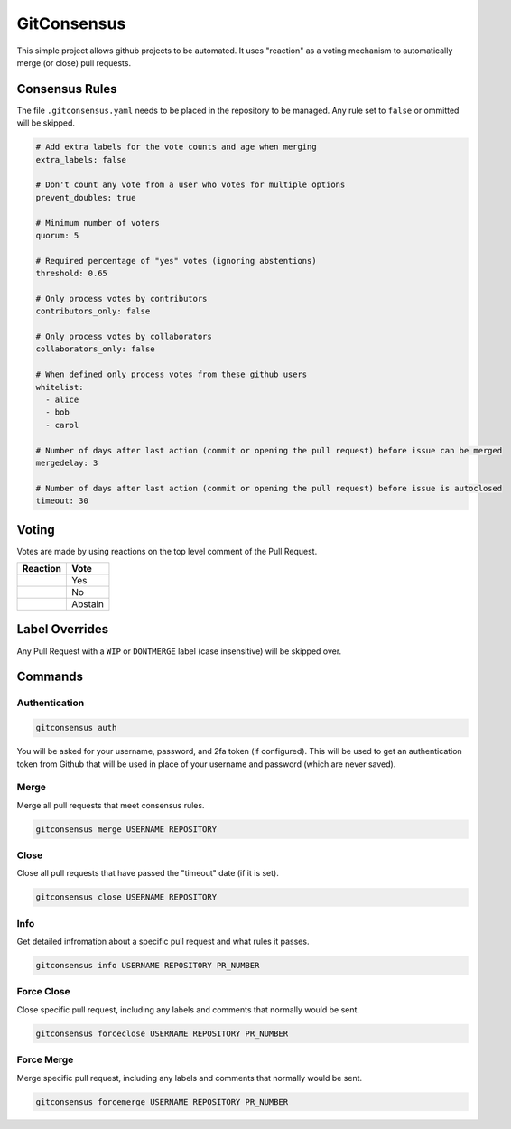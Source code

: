 GitConsensus
============

This simple project allows github projects to be automated. It uses
"reaction" as a voting mechanism to automatically merge (or close) pull
requests.

Consensus Rules
---------------

The file ``.gitconsensus.yaml`` needs to be placed in the repository to
be managed. Any rule set to ``false`` or ommitted will be skipped.

.. code:: yaml


    # Add extra labels for the vote counts and age when merging
    extra_labels: false

    # Don't count any vote from a user who votes for multiple options
    prevent_doubles: true

    # Minimum number of voters
    quorum: 5

    # Required percentage of "yes" votes (ignoring abstentions)
    threshold: 0.65

    # Only process votes by contributors
    contributors_only: false

    # Only process votes by collaborators
    collaborators_only: false

    # When defined only process votes from these github users
    whitelist:
      - alice
      - bob
      - carol

    # Number of days after last action (commit or opening the pull request) before issue can be merged
    mergedelay: 3

    # Number of days after last action (commit or opening the pull request) before issue is autoclosed
    timeout: 30

Voting
------

Votes are made by using reactions on the top level comment of the Pull
Request.

+--------------+-----------+
| Reaction     | Vote      |
+==============+===========+
| |+1|         | Yes       |
+--------------+-----------+
| |-1|         | No        |
+--------------+-----------+
| |confused|   | Abstain   |
+--------------+-----------+

Label Overrides
---------------

Any Pull Request with a ``WIP`` or ``DONTMERGE`` label (case
insensitive) will be skipped over.

Commands
--------

Authentication
~~~~~~~~~~~~~~

.. code:: shell

    gitconsensus auth

You will be asked for your username, password, and 2fa token (if
configured). This will be used to get an authentication token from
Github that will be used in place of your username and password (which
are never saved).

Merge
~~~~~

Merge all pull requests that meet consensus rules.

.. code:: shell

    gitconsensus merge USERNAME REPOSITORY

Close
~~~~~

Close all pull requests that have passed the "timeout" date (if it is
set).

.. code:: shell

    gitconsensus close USERNAME REPOSITORY

Info
~~~~

Get detailed infromation about a specific pull request and what rules it
passes.

.. code:: shell

    gitconsensus info USERNAME REPOSITORY PR_NUMBER

Force Close
~~~~~~~~~~~

Close specific pull request, including any labels and comments that
normally would be sent.

.. code:: shell

    gitconsensus forceclose USERNAME REPOSITORY PR_NUMBER

Force Merge
~~~~~~~~~~~

Merge specific pull request, including any labels and comments that
normally would be sent.

.. code:: shell

    gitconsensus forcemerge USERNAME REPOSITORY PR_NUMBER

.. |+1| image:: https://assets-cdn.github.com/images/icons/emoji/unicode/1f44d.png
.. |-1| image:: https://assets-cdn.github.com/images/icons/emoji/unicode/1f44e.png
.. |confused| image:: https://assets-cdn.github.com/images/icons/emoji/unicode/1f615.png



